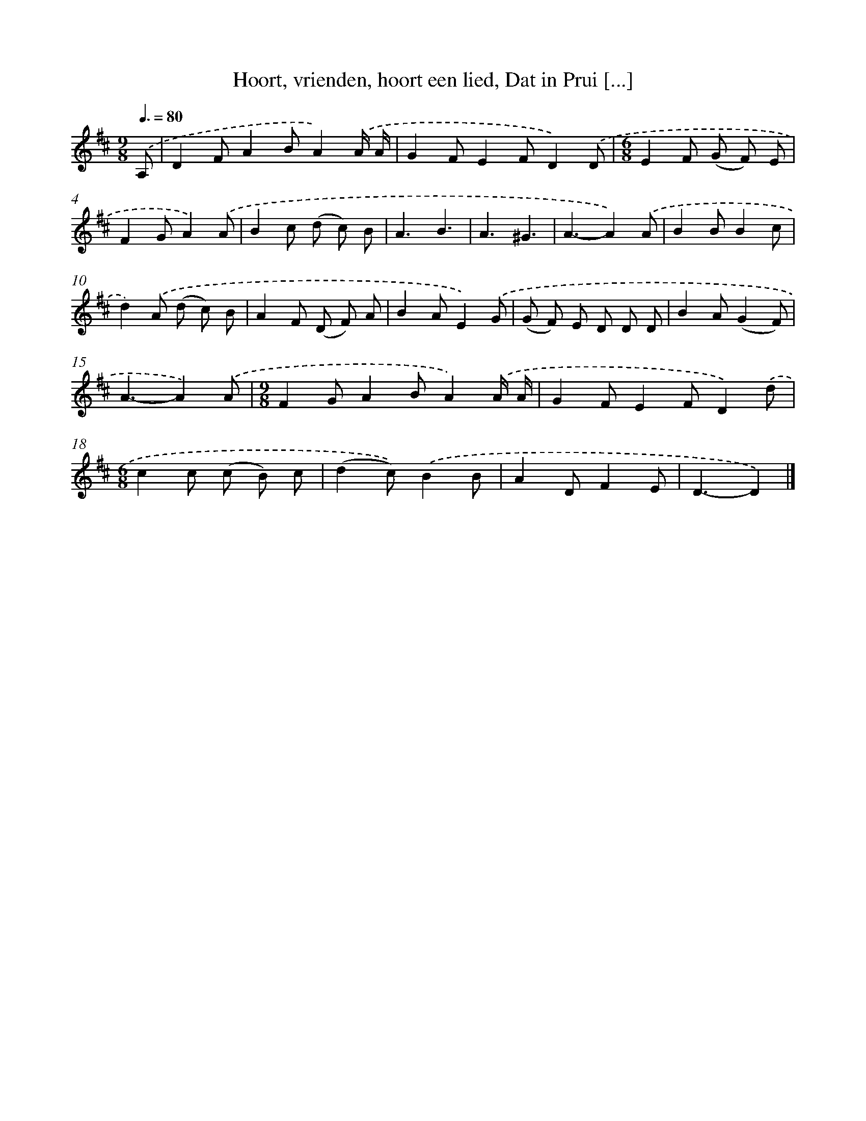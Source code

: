 X: 8809
T: Hoort, vrienden, hoort een lied, Dat in Prui [...]
%%abc-version 2.0
%%abcx-abcm2ps-target-version 5.9.1 (29 Sep 2008)
%%abc-creator hum2abc beta
%%abcx-conversion-date 2018/11/01 14:36:50
%%humdrum-veritas 817829185
%%humdrum-veritas-data 4284077545
%%continueall 1
%%barnumbers 0
L: 1/8
M: 9/8
Q: 3/8=80
K: D clef=treble
.('A, [I:setbarnb 1]|
D2FA2BA2).('A/ A/ |
G2FE2FD2).('D |
[M:6/8]E2F (G F) E |
F2GA2).('A |
B2c (d c) B |
A3B3 |
A3^G3 |
A3-A2).('A |
B2BB2c |
d2).('A (d c) B |
A2F (D F) A |
B2AE2).('G |
(G F) E D D D |
B2A(G2F) |
A3-A2).('A |
[M:9/8]F2GA2BA2).('A/ A/ |
G2FE2FD2).('d |
[M:6/8]c2c (c B) c |
(d2c)).('B2B |
A2DF2E |
D3-D2) |]
